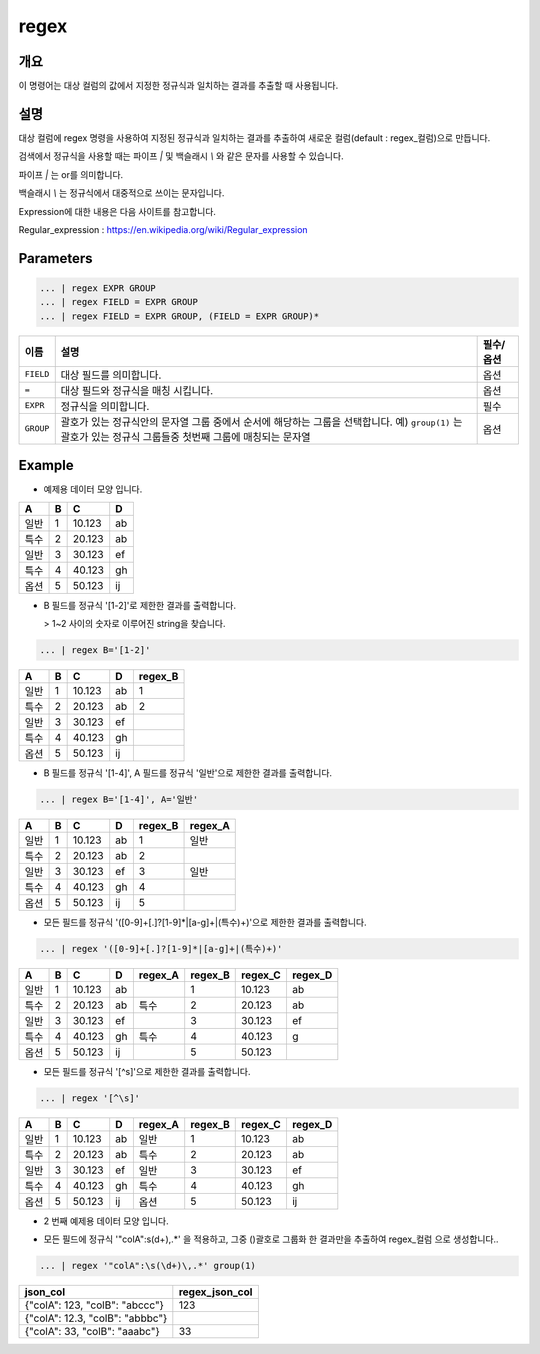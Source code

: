 regex
====================================================================================================

개요
----------------------------------------------------------------------------------------------------

이 명령어는 대상 컬럼의 값에서 지정한 정규식과 일치하는 결과를 추출할 때 사용됩니다.

설명
----------------------------------------------------------------------------------------------------

대상 컬럼에 regex 명령을 사용하여 지정된 정규식과 일치하는 결과를 추출하여 새로운 컬럼(default : regex_컬럼)으로 만듭니다.

검색에서 정규식을 사용할 때는 파이프 `|` 및 백슬래시 `\\` 와 같은 문자를 사용할 수 있습니다.

파이프 `|` 는 or를 의미합니다.

백슬래시 `\\` 는 정규식에서 대중적으로 쓰이는 문자입니다.

Expression에 대한 내용은 다음 사이트를 참고합니다.

Regular_expression : https://en.wikipedia.org/wiki/Regular_expression

Parameters
----------------------------------------------------------------------------------------------------

.. code-block:: none

   ... | regex EXPR GROUP
   ... | regex FIELD = EXPR GROUP
   ... | regex FIELD = EXPR GROUP, (FIELD = EXPR GROUP)*

.. list-table::
   :header-rows: 1

   * - 이름
     - 설명
     - 필수/옵션
   * - ``FIELD``
     - 대상 필드를 의미합니다.
     - 옵션
   * - ``=``
     - 대상 필드와 정규식을 매칭 시킵니다.
     - 옵션
   * - ``EXPR``
     - 정규식을 의미합니다.
     - 필수
   * - ``GROUP``
     - 괄호가 있는 정규식안의 문자열 그룹 중에서 순서에 해당하는 그룹을 선택합니다. 예) ``group(1)`` 는 괄호가 있는 정규식 그룹들중 첫번째 그룹에 매칭되는 문자열
     - 옵션

Example
----------

- 예제용 데이터 모양 입니다.

.. list-table::
   :header-rows: 1

   * - A
     - B
     - C
     - D
   * - 일반
     - 1
     - 10.123
     - ab
   * - 특수
     - 2
     - 20.123
     - ab
   * - 일반
     - 3
     - 30.123
     - ef
   * - 특수
     - 4
     - 40.123
     - gh
   * - 옵션
     - 5
     - 50.123
     - ij

- B 필드를 정규식 '[1-2]'로 제한한 결과를 출력합니다.

  > 1~2 사이의 숫자로 이루어진 string을 찾습니다.

.. code-block:: none

   ... | regex B='[1-2]'

.. list-table::
   :header-rows: 1

   * - A
     - B
     - C
     - D
     - regex_B
   * - 일반
     - 1
     - 10.123
     - ab
     - 1
   * - 특수
     - 2
     - 20.123
     - ab
     - 2
   * - 일반
     - 3
     - 30.123
     - ef
     -
   * - 특수
     - 4
     - 40.123
     - gh
     -
   * - 옵션
     - 5
     - 50.123
     - ij
     -

- B 필드를 정규식 '[1-4]', A 필드를 정규식 '일반'으로 제한한 결과를 출력합니다.

.. code-block:: none

   ... | regex B='[1-4]', A='일반'

.. list-table::
   :header-rows: 1

   * - A
     - B
     - C
     - D
     - regex_B
     - regex_A
   * - 일반
     - 1
     - 10.123
     - ab
     - 1
     - 일반
   * - 특수
     - 2
     - 20.123
     - ab
     - 2
     -
   * - 일반
     - 3
     - 30.123
     - ef
     - 3
     - 일반
   * - 특수
     - 4
     - 40.123
     - gh
     - 4
     -
   * - 옵션
     - 5
     - 50.123
     - ij
     - 5
     -

- 모든 필드를 정규식 '([0-9]+[.]?[1-9]*|[a-g]+|(특수)+)'으로 제한한 결과를 출력합니다.

.. code-block:: none

   ... | regex '([0-9]+[.]?[1-9]*|[a-g]+|(특수)+)'

.. list-table::
   :header-rows: 1

   * - A
     - B
     - C
     - D
     - regex_A
     - regex_B
     - regex_C
     - regex_D
   * - 일반
     - 1
     - 10.123
     - ab
     -
     - 1
     - 10.123
     - ab
   * - 특수
     - 2
     - 20.123
     - ab
     - 특수
     - 2
     - 20.123
     - ab
   * - 일반
     - 3
     - 30.123
     - ef
     -
     - 3
     - 30.123
     - ef
   * - 특수
     - 4
     - 40.123
     - gh
     - 특수
     - 4
     - 40.123
     - g
   * - 옵션
     - 5
     - 50.123
     - ij
     -
     - 5
     - 50.123
     -

- 모든 필드를 정규식 '[^\s]'으로 제한한 결과를 출력합니다.

.. code-block:: none

   ... | regex '[^\s]'

.. list-table::
   :header-rows: 1

   * - A
     - B
     - C
     - D
     - regex_A
     - regex_B
     - regex_C
     - regex_D
   * - 일반
     - 1
     - 10.123
     - ab
     - 일반
     - 1
     - 10.123
     - ab
   * - 특수
     - 2
     - 20.123
     - ab
     - 특수
     - 2
     - 20.123
     - ab
   * - 일반
     - 3
     - 30.123
     - ef
     - 일반
     - 3
     - 30.123
     - ef
   * - 특수
     - 4
     - 40.123
     - gh
     - 특수
     - 4
     - 40.123
     - gh
   * - 옵션
     - 5
     - 50.123
     - ij
     - 옵션
     - 5
     - 50.123
     - ij

- 2 번째 예제용 데이터 모양 입니다.

.. list-table::
   :header-rows: 1

   * - json_col
   * - {"colA": 123, "colB": "abccc"}
   * - {"colA": 12.3, "colB": "abbbc"}
   * - {"colA": 33, "colB": "aaabc"}

     - 30.123
- 모든 필드에 정규식 '"colA":\s(\d+)\,.*' 을 적용하고, 그중 ()괄호로 그룹화 한 결과만을 추출하여 regex_컬럼 으로 생성합니다..

.. code-block:: none

   ... | regex '"colA":\s(\d+)\,.*' group(1)

.. list-table::
   :header-rows: 1

   * - json_col
     - regex_json_col
   * - {"colA": 123, "colB": "abccc"}
     - 123
   * - {"colA": 12.3, "colB": "abbbc"}
     -
   * - {"colA": 33, "colB": "aaabc"}
     - 33
